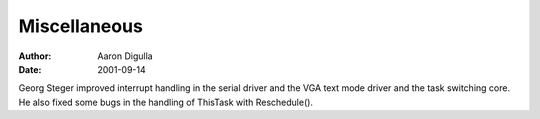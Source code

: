 =============
Miscellaneous
=============

:Author: Aaron Digulla
:Date:   2001-09-14

Georg Steger improved interrupt handling in the serial driver and the
VGA text mode driver and the task switching core. He also fixed
some bugs in the handling of ThisTask with Reschedule().
